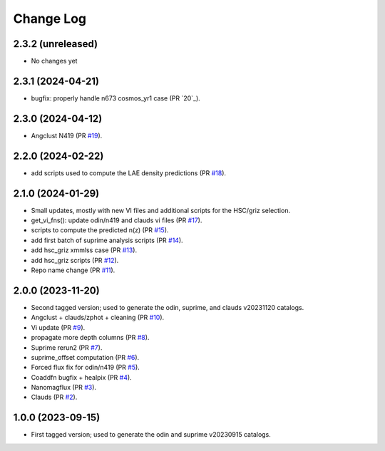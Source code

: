 ==========
Change Log
==========

2.3.2 (unreleased)
------------------

* No changes yet

2.3.1 (2024-04-21)
------------------

* bugfix: properly handle n673 cosmos_yr1 case (PR `20`_).

.. _`#20`: https://github.com/araichoor/desihiz/pull/20

2.3.0 (2024-04-12)
------------------

* Angclust N419 (PR `#19`_).

.. _`#19`: https://github.com/araichoor/desihiz/pull/19

2.2.0 (2024-02-22)
------------------

* add scripts used to compute the LAE density predictions (PR `#18`_).

.. _`#18`: https://github.com/araichoor/desihiz/pull/18

2.1.0 (2024-01-29)
------------------

* Small updates, mostly with new VI files and additional scripts for the HSC/griz selection.

* get_vi_fns(): update odin/n419 and clauds vi files (PR `#17`_).
* scripts to compute the predicted n(z) (PR `#15`_).
* add first batch of suprime analysis scripts (PR `#14`_).
* add hsc_griz xmmlss case (PR `#13`_).
* add hsc_griz scripts (PR `#12`_).
* Repo name change (PR `#11`_).

.. _`#17`: https://github.com/araichoor/desihizmerge/pull/17
.. _`#15`: https://github.com/araichoor/desihizmerge/pull/15
.. _`#14`: https://github.com/araichoor/desihizmerge/pull/14
.. _`#13`: https://github.com/araichoor/desihizmerge/pull/13
.. _`#12`: https://github.com/araichoor/desihizmerge/pull/12
.. _`#11`: https://github.com/araichoor/desihizmerge/pull/11

2.0.0 (2023-11-20)
------------------

* Second tagged version; used to generate the odin, suprime, and clauds v20231120 catalogs.                                                                             

* Angclust + clauds/zphot + cleaning (PR `#10`_).
* Vi update (PR `#9`_).
* propagate more depth columns (PR `#8`_).
* Suprime rerun2 (PR `#7`_).
* suprime_offset computation (PR `#6`_).
* Forced flux fix for odin/n419 (PR `#5`_).
* Coaddfn bugfix + healpix (PR `#4`_).
* Nanomagflux (PR `#3`_).
* Clauds (PR `#2`_).

.. _`#10`: https://github.com/araichoor/desihizmerge/pull/10
.. _`#9`: https://github.com/araichoor/desihizmerge/pull/9
.. _`#8`: https://github.com/araichoor/desihizmerge/pull/8
.. _`#7`: https://github.com/araichoor/desihizmerge/pull/7
.. _`#6`: https://github.com/araichoor/desihizmerge/pull/6
.. _`#5`: https://github.com/araichoor/desihizmerge/pull/5
.. _`#4`: https://github.com/araichoor/desihizmerge/pull/4
.. _`#3`: https://github.com/araichoor/desihizmerge/pull/3
.. _`#2`: https://github.com/araichoor/desihizmerge/pull/2

1.0.0 (2023-09-15)
------------------

* First tagged version; used to generate the odin and suprime v20230915 catalogs.
